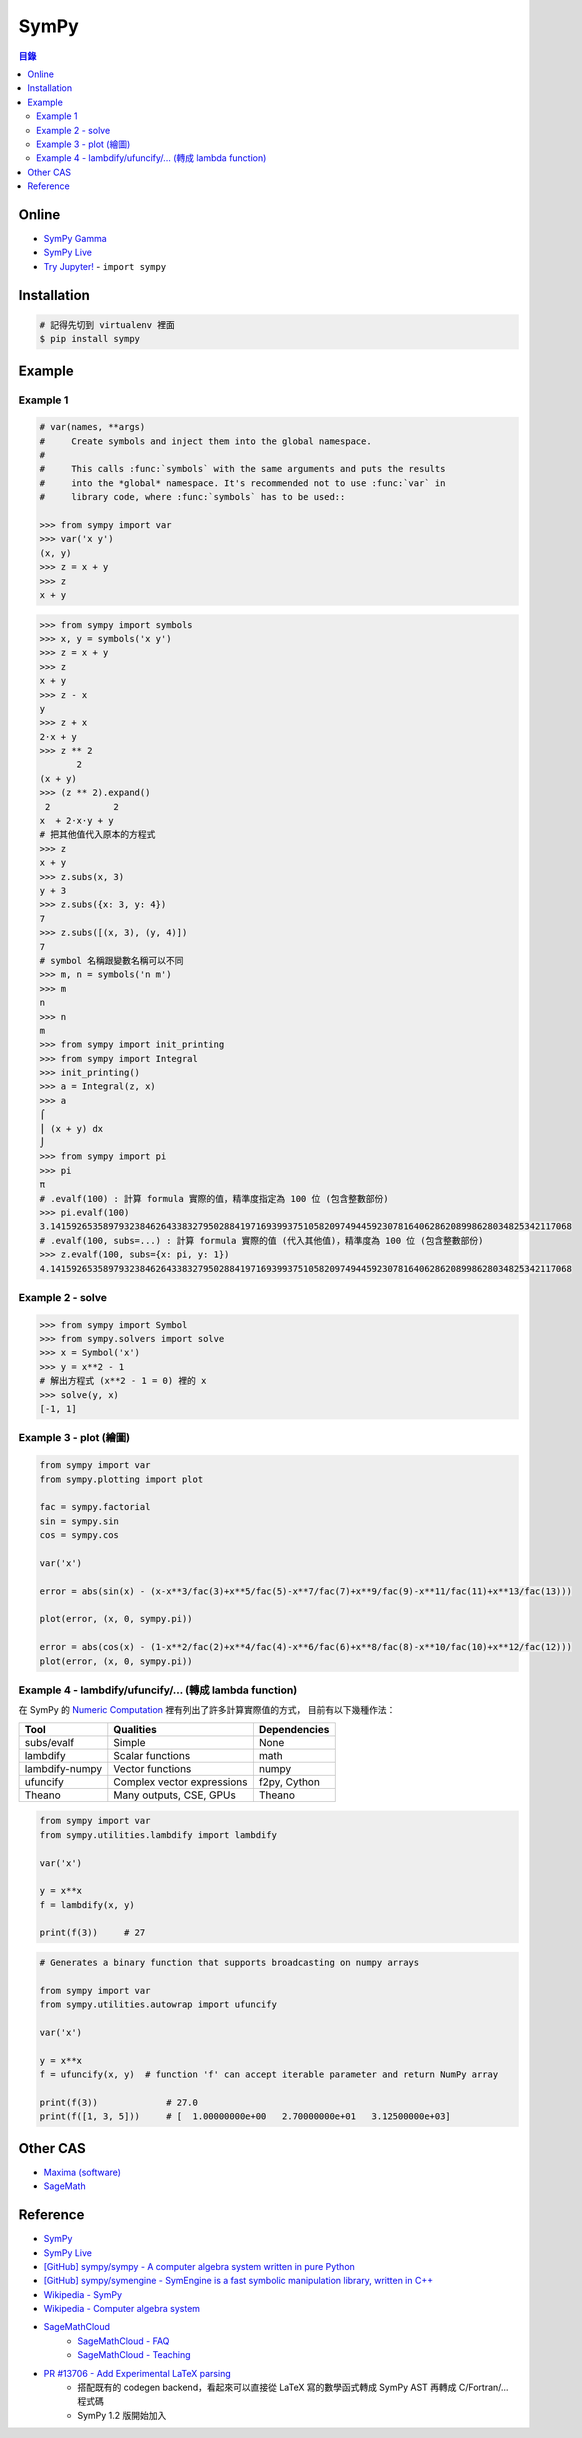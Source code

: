 ========================================
SymPy
========================================


.. contents:: 目錄


Online
========================================

* `SymPy Gamma <http://www.sympygamma.com/>`_
* `SymPy Live <http://live.sympy.org/>`_
* `Try Jupyter! <http://try.jupyter.org/>`_ - ``import sympy``



Installation
========================================

.. code-block:: sh

    # 記得先切到 virtualenv 裡面
    $ pip install sympy



Example
========================================

Example 1
------------------------------

.. code-block:: python

    # var(names, **args)
    #     Create symbols and inject them into the global namespace.
    #
    #     This calls :func:`symbols` with the same arguments and puts the results
    #     into the *global* namespace. It's recommended not to use :func:`var` in
    #     library code, where :func:`symbols` has to be used::

    >>> from sympy import var
    >>> var('x y')
    (x, y)
    >>> z = x + y
    >>> z
    x + y

.. code-block:: python

    >>> from sympy import symbols
    >>> x, y = symbols('x y')
    >>> z = x + y
    >>> z
    x + y
    >>> z - x
    y
    >>> z + x
    2⋅x + y
    >>> z ** 2
           2
    (x + y)
    >>> (z ** 2).expand()
     2            2
    x  + 2⋅x⋅y + y
    # 把其他值代入原本的方程式
    >>> z
    x + y
    >>> z.subs(x, 3)
    y + 3
    >>> z.subs({x: 3, y: 4})
    7
    >>> z.subs([(x, 3), (y, 4)])
    7
    # symbol 名稱跟變數名稱可以不同
    >>> m, n = symbols('n m')
    >>> m
    n
    >>> n
    m
    >>> from sympy import init_printing
    >>> from sympy import Integral
    >>> init_printing()
    >>> a = Integral(z, x)
    >>> a
    ⌠
    ⎮ (x + y) dx
    ⌡
    >>> from sympy import pi
    >>> pi
    π
    # .evalf(100) : 計算 formula 實際的值，精準度指定為 100 位 (包含整數部份)
    >>> pi.evalf(100)
    3.141592653589793238462643383279502884197169399375105820974944592307816406286208998628034825342117068
    # .evalf(100, subs=...) : 計算 formula 實際的值 (代入其他值)，精準度為 100 位 (包含整數部份)
    >>> z.evalf(100, subs={x: pi, y: 1})
    4.141592653589793238462643383279502884197169399375105820974944592307816406286208998628034825342117068


Example 2 - solve
------------------------------

.. code-block:: python

    >>> from sympy import Symbol
    >>> from sympy.solvers import solve
    >>> x = Symbol('x')
    >>> y = x**2 - 1
    # 解出方程式 (x**2 - 1 = 0) 裡的 x
    >>> solve(y, x)
    [-1, 1]


Example 3 - plot (繪圖)
------------------------------

.. code-block:: python

    from sympy import var
    from sympy.plotting import plot

    fac = sympy.factorial
    sin = sympy.sin
    cos = sympy.cos

    var('x')

    error = abs(sin(x) - (x-x**3/fac(3)+x**5/fac(5)-x**7/fac(7)+x**9/fac(9)-x**11/fac(11)+x**13/fac(13)))

    plot(error, (x, 0, sympy.pi))

    error = abs(cos(x) - (1-x**2/fac(2)+x**4/fac(4)-x**6/fac(6)+x**8/fac(8)-x**10/fac(10)+x**12/fac(12)))
    plot(error, (x, 0, sympy.pi))


Example 4 - lambdify/ufuncify/... (轉成 lambda function)
--------------------------------------------------------

在 SymPy 的 `Numeric Computation <http://docs.sympy.org/dev/modules/numeric-computation.html>`_
裡有列出了許多計算實際值的方式，
目前有以下幾種作法：

+----------------+----------------------------+--------------+
| Tool           | Qualities                  | Dependencies |
+================+============================+==============+
| subs/evalf     | Simple                     | None         |
+----------------+----------------------------+--------------+
| lambdify       | Scalar functions           | math         |
+----------------+----------------------------+--------------+
| lambdify-numpy | Vector functions           | numpy        |
+----------------+----------------------------+--------------+
| ufuncify       | Complex vector expressions | f2py, Cython |
+----------------+----------------------------+--------------+
| Theano         | Many outputs, CSE, GPUs    | Theano       |
+----------------+----------------------------+--------------+


.. code-block:: python

    from sympy import var
    from sympy.utilities.lambdify import lambdify

    var('x')

    y = x**x
    f = lambdify(x, y)

    print(f(3))     # 27


.. code-block:: python

    # Generates a binary function that supports broadcasting on numpy arrays

    from sympy import var
    from sympy.utilities.autowrap import ufuncify

    var('x')

    y = x**x
    f = ufuncify(x, y)  # function 'f' can accept iterable parameter and return NumPy array

    print(f(3))             # 27.0
    print(f([1, 3, 5]))     # [  1.00000000e+00   2.70000000e+01   3.12500000e+03]


Other CAS
========================================

* `Maxima (software) <https://en.wikipedia.org/wiki/Maxima_%28software%29>`_
* `SageMath <http://www.sagemath.org/index.html>`_


Reference
========================================

* `SymPy <http://lidavidm.me/sympy/>`_
* `SymPy Live <http://live.sympy.org/>`_
* `[GitHub] sympy/sympy - A computer algebra system written in pure Python <https://github.com/sympy/sympy>`_
* `[GitHub] sympy/symengine - SymEngine is a fast symbolic manipulation library, written in C++ <https://github.com/sympy/symengine>`_
* `Wikipedia - SymPy <https://en.wikipedia.org/wiki/SymPy>`_
* `Wikipedia - Computer algebra system <https://en.wikipedia.org/wiki/Computer_algebra_system>`_
* `SageMathCloud <http://www.sagemath.com>`_
    - `SageMathCloud - FAQ <https://github.com/sagemathinc/smc/wiki/FAQ>`_
    - `SageMathCloud - Teaching <https://github.com/sagemathinc/smc/wiki/Teaching>`_
* `PR #13706 - Add Experimental LaTeX parsing <https://github.com/sympy/sympy/pull/13706>`_
    - 搭配既有的 codegen backend，看起來可以直接從 LaTeX 寫的數學函式轉成 SymPy AST 再轉成 C/Fortran/... 程式碼
    - SymPy 1.2 版開始加入
